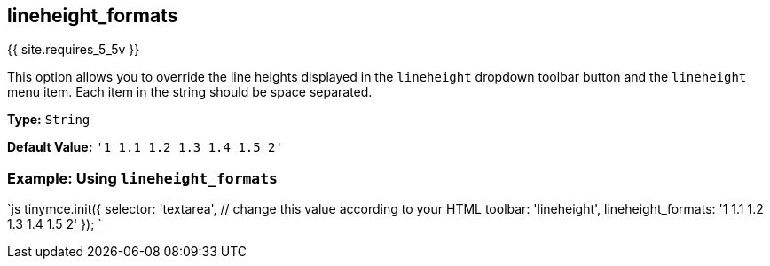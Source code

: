 == lineheight_formats

{{ site.requires_5_5v }}

This option allows you to override the line heights displayed in the `lineheight` dropdown toolbar button and the `lineheight` menu item. Each item in the string should be space separated.

*Type:* `String`

*Default Value:* `'1 1.1 1.2 1.3 1.4 1.5 2'`

=== Example: Using `lineheight_formats`

`js
tinymce.init({
    selector: 'textarea', // change this value according to your HTML
    toolbar: 'lineheight',
    lineheight_formats: '1 1.1 1.2 1.3 1.4 1.5 2'
});
`
